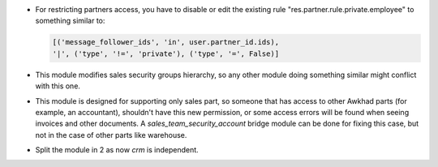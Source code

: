 * For restricting partners access, you have to disable or edit the existing
  rule "res.partner.rule.private.employee" to something similar to:

  .. code-block:: python

    [('message_follower_ids', 'in', user.partner_id.ids),
    '|', ('type', '!=', 'private'), ('type', '=', False)]

* This module modifies sales security groups hierarchy, so any other module
  doing something similar might conflict with this one.
* This module is designed for supporting only sales part, so someone that has
  access to other Awkhad parts (for example, an accountant), shouldn't have this
  new permission, or some access errors will be found when seeing invoices and
  other documents. A `sales_team_security_account` bridge module can be done
  for fixing this case, but not in the case of other parts like warehouse.
* Split the module in 2 as now `crm` is independent.
